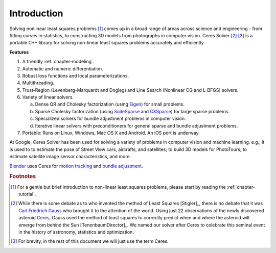 .. _chapter-introduction:

============
Introduction
============

Solving nonlinear least squares problems [#f1]_ comes up in a broad
range of areas across science and engineering - from fitting curves in
statistics, to constructing 3D models from photographs in computer
vision. Ceres Solver [#f2]_ [#f3]_ is a portable C++ library for
solving non-linear least squares problems accurately and efficiently.

**Features**

#. A friendly :ref:`chapter-modeling`.

#. Automatic and numeric differentiation.

#. Robust loss functions and local parameterizations.

#. Multithreading.

#. Trust-Region (Levenberg-Marquardt and Dogleg) and Line Search
   (Nonlinear CG and L-BFGS) solvers.

#. Variety of linear solvers.

   a. Dense QR and Cholesky factorization (using `Eigen
      <http://eigen.tuxfamily.org/index.php?title=Main_Page>`_) for
      small problems.

   b. Sparse Cholesky factorization (using `SuiteSparse
      <http://www.cise.ufl.edu/research/sparse/SuiteSparse/>`_ and
      `CXSparse <http://www.cise.ufl.edu/research/sparse/CSparse/>`_) for
      large sparse problems.

   c. Specialized solvers for bundle adjustment problems in computer
      vision.

   d. Iterative linear solvers with preconditioners for general sparse
      and bundle adjustment problems.

#. Portable: Runs on Linux, Windows, Mac OS X and Android. An iOS port is
   underway.


At Google, Ceres Solver has been used for solving a variety of
problems in computer vision and machine learning. e.g., it is used to
to estimate the pose of Street View cars, aircrafts, and satellites;
to build 3D models for PhotoTours; to estimate satellite image sensor
characteristics, and more.

`Blender <http://www.blender.org>`_ uses Ceres for `motion tracking
<http://mango.blender.org/development/planar-tracking-preview/>`_ and
`bundle adjustment
<http://wiki.blender.org/index.php/Dev:Ref/Release_Notes/2.67/Motion_Tracker>`_.


.. rubric:: Footnotes

.. [#f1] For a gentle but brief introduction to non-linear least
         squares problems, please start by reading the
         :ref:`chapter-tutorial`.

.. [#f2] While there is some debate as to who invented the method of
         Least Squares [Stigler]_, there is no debate that it was
         `Carl Friedrich Gauss
         <http://en.wikipedia.org/wiki/Carl_Friedrich_Gauss>`_ who
         brought it to the attention of the world. Using just 22
         observations of the newly discovered asteroid `Ceres
         <http://en.wikipedia.org/wiki/Ceres_(dwarf_planet)>`_, Gauss
         used the method of least squares to correctly predict when
         and where the asteroid will emerge from behind the Sun
         [TenenbaumDirector]_. We named our solver after Ceres to
         celebrate this seminal event in the history of astronomy,
         statistics and optimization.

.. [#f3] For brevity, in the rest of this document we will just use
         the term Ceres.



